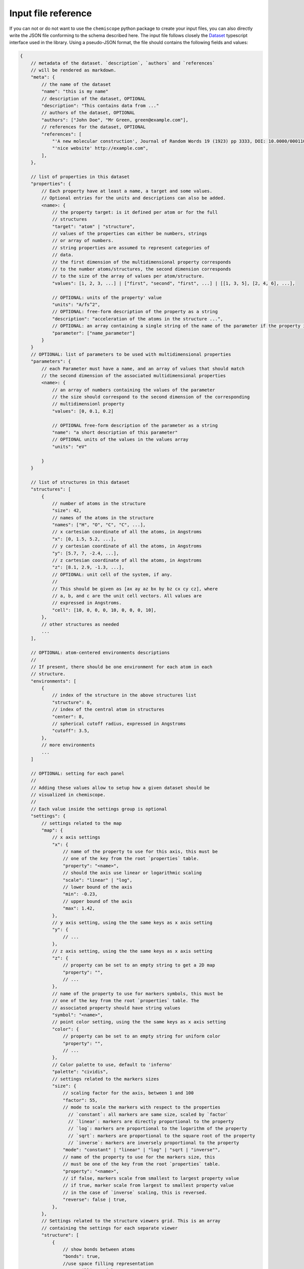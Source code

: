 .. _input-reference:

Input file reference
====================

If you can not or do not want to use the ``chemiscope`` python package to create
your input files, you can also directly write the JSON file conforming to the
schema described here. The input file follows closely the `Dataset`_ typescript
interface used in the library. Using a pseudo-JSON format, the file should
contains the following fields and values:

.. code-block:: javascript

    {
        // metadata of the dataset. `description`, `authors` and `references`
        // will be rendered as markdown.
        "meta": {
            // the name of the dataset
            "name": "this is my name"
            // description of the dataset, OPTIONAL
            "description": "This contains data from ..."
            // authors of the dataset, OPTIONAL
            "authors": ["John Doe", "Mr Green, green@example.com"],
            // references for the dataset, OPTIONAL
            "references": [
                "'A new molecular construction', Journal of Random Words 19 (1923) pp 3333, DOI: 10.0000/0001100",
                "'nice website' http://example.com",
            ],
        },

        // list of properties in this dataset
        "properties": {
            // Each property have at least a name, a target and some values.
            // Optional entries for the units and descriptions can also be added.
            <name>: {
                // the property target: is it defined per atom or for the full
                // structures
                "target": "atom" | "structure",
                // values of the properties can either be numbers, strings 
                // or array of numbers.
                // string properties are assumed to represent categories of
                // data.
                // the first dimension of the multidimensional property corresponds
                // to the number atoms/structures, the second dimension corresponds
                // to the size of the array of values per atom/structure. 
                "values": [1, 2, 3, ...] | ["first", "second", "first", ...] | [[1, 3, 5], [2, 4, 6], ...],

                // OPTIONAL: units of the property' value
                "units": "A/fs^2",
                // OPTIONAL: free-form description of the property as a string
                "description": "acceleration of the atoms in the structure ...",
                // OPTIONAL: an array containing a single string of the name of the parameter if the property is mutidimensional
                "parameter": ["name_parameter"]
            }
        }
        // OPTIONAL: list of parameters to be used with multidimensional properties
        "parameters": {
            // each Parameter must have a name, and an array of values that should match
            // the second dimension of the associated multidimensional properties
            <name>: {
                // an array of numbers containing the values of the parameter
                // the size should correspond to the second dimension of the corresponding
                // multidimensionl property
                "values": [0, 0.1, 0.2]

                // OPTIONAL free-form description of the parameter as a string
                "name": "a short description of this parameter"
                // OPTIONAL units of the values in the values array
                "units": "eV"

            }
        }

        // list of structures in this dataset
        "structures": [
            {
                // number of atoms in the structure
                "size": 42,
                // names of the atoms in the structure
                "names": ["H", "O", "C", "C", ...],
                // x cartesian coordinate of all the atoms, in Angstroms
                "x": [0, 1.5, 5.2, ...],
                // y cartesian coordinate of all the atoms, in Angstroms
                "y": [5.7, 7, -2.4, ...],
                // z cartesian coordinate of all the atoms, in Angstroms
                "z": [8.1, 2.9, -1.3, ...],
                // OPTIONAL: unit cell of the system, if any.
                //
                // This should be given as [ax ay az bx by bz cx cy cz], where
                // a, b, and c are the unit cell vectors. All values are
                // expressed in Angstroms.
                "cell": [10, 0, 0, 0, 10, 0, 0, 0, 10],
            },
            // other structures as needed
            ...
        ],

        // OPTIONAL: atom-centered environments descriptions
        //
        // If present, there should be one environment for each atom in each
        // structure.
        "environments": [
            {
                // index of the structure in the above structures list
                "structure": 0,
                // index of the central atom in structures
                "center": 8,
                // spherical cutoff radius, expressed in Angstroms
                "cutoff": 3.5,
            },
            // more environments
            ...
        ]

        // OPTIONAL: setting for each panel
        //
        // Adding these values allow to setup how a given dataset should be
        // visualized in chemiscope.
        //
        // Each value inside the settings group is optional
        "settings": {
            // settings related to the map
            "map": {
                // x axis settings
                "x": {
                    // name of the property to use for this axis, this must be
                    // one of the key from the root `properties` table.
                    "property": "<name>",
                    // should the axis use linear or logarithmic scaling
                    "scale": "linear" | "log",
                    // lower bound of the axis
                    "min": -0.23,
                    // upper bound of the axis
                    "max": 1.42,
                },
                // y axis setting, using the the same keys as x axis setting
                "y": {
                    // ...
                },
                // z axis setting, using the the same keys as x axis setting
                "z": {
                    // property can be set to an empty string to get a 2D map
                    "property": "",
                    // ...
                },
                // name of the property to use for markers symbols, this must be
                // one of the key from the root `properties` table. The
                // associated property should have string values
                "symbol": "<name>",
                // point color setting, using the the same keys as x axis setting
                "color": {
                    // property can be set to an empty string for uniform color
                    "property": "",
                    // ...
                },
                // Color palette to use, default to 'inferno'
                "palette": "cividis",
                // settings related to the markers sizes
                "size": {
                    // scaling factor for the axis, between 1 and 100
                    "factor": 55,
                    // mode to scale the markers with respect to the properties
                      // `constant`: all markers are same size, scaled by `factor`
                      // `linear`: markers are directly proportional to the property
                      // `log`: markers are proportional to the logarithm of the property
                      // `sqrt`: markers are proportional to the square root of the property
                      // `inverse`: markers are inversely proportional to the property
                    "mode": "constant" | "linear" | "log" | "sqrt | "inverse"",
                    // name of the property to use for the markers size, this
                    // must be one of the key from the root `properties` table.
                    "property": "<name>",
                    // if false, markers scale from smallest to largest property value
                    // if true, marker scale from largest to smallest property value
                    // in the case of `inverse` scaling, this is reversed.
                    "reverse": false | true,
                },
            },
            // Settings related to the structure viewers grid. This is an array
            // containing the settings for each separate viewer
            "structure": [
                {
                    // show bonds between atoms
                    "bonds": true,
                    //use space filling representation
                    "spaceFilling": false,
                    // show atoms labels
                    "atomLabels": false,
                    // show unit cell information and lines
                    "unitCell": false,
                    // displayed unit cell as a packed cell
                    "packedCell": false,
                    // number of repetitions in the `a/b/c` direction for the supercell
                    "supercell": [2, 2, 3],
                    // make the molecule spin
                    "rotation": false,
                    // which axis system to use
                    "axes": "none" | "xyz" | "abc",
                    // keep the orientation constant when loading a new structure
                    "keepOrientation": false,
                    // options related to atom-centered environments
                    "environments": {
                        // should we display environments & environments options
                        "activated": true,
                        // automatically center the environment when loading it
                        "center": false,
                        // the cutoff value for spherical environments
                        "cutoff": 3.5
                        // which style for atoms not in the environment
                        "bgStyle": "licorice" | "ball-stick" | "hide",
                        // which colors for atoms not in the environment
                        "bgColor": "grey" | "CPK",
                    };
                },
                // ...
            ]
            // List of environments to display (up to 9). These environments
            // will be shown in the structure viewer grid and indicated on
            // the map.
            //
            // This list should containg 0-based indexes of the environment in
            // the root "environments" object; or of the structure in the root
            // "environments" if no environments are present.
            //
            // If both this list and the "structure" settings list above are
            // present, they should have the same size and will be used together
            // (first element of "structure" setting used for the first "pinned"
            // value; and so on).
            //
            // This defaults to [0], i.e. showing only the first
            // environment/structure.
            "pinned": [
                33, 67, 12, 0,
            ]
        }
    }

.. _Dataset: api/interfaces/main.dataset.html

